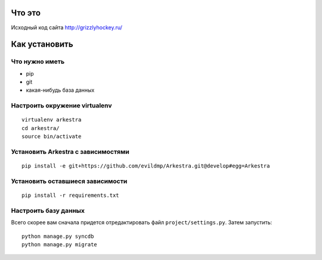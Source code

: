 ###############################################################################
                                Что это
###############################################################################


Исходный код сайта http://grizzlyhockey.ru/


###############################################################################
                                Как установить
###############################################################################


Что нужно иметь
===================================

* pip
* git
* какая-нибудь база данных


Настроить окружение virtualenv
===================================

::

    virtualenv arkestra
    cd arkestra/
    source bin/activate



Установить Arkestra c зависимостями
===================================

::

    pip install -e git+https://github.com/evildmp/Arkestra.git@develop#egg=Arkestra


Установить оставшиеся зависимости
===================================


::

    pip install -r requirements.txt



Настроить базу данных
===================================

Всего скорее вам сначала придется отредактировать файл ``project/settings.py``.
Затем запустить:

::

    python manage.py syncdb
    python manage.py migrate




